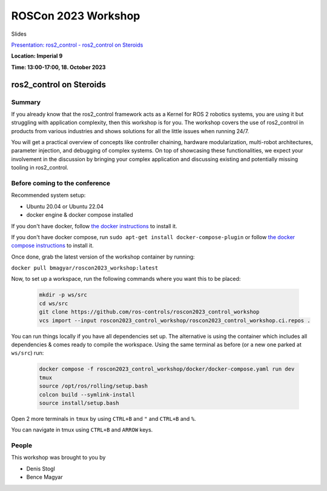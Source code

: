 .. _roscon2023_workshop:

ROSCon 2023 Workshop
====================

Slides

`Presentation: ros2_control - ros2_control on Steroids <https://github.com/ros-controls/control.ros.org/blob/master/doc/resources/ROSCon2023_Workshop_ros2_control_on_Steroids.pdf>`_

**Location: Imperial 9**

**Time: 13:00-17:00, 18. October 2023**

ros2_control on Steroids
^^^^^^^^^^^^^^^^^^^^^^^^

  .. image:: ../images/ROSCon2023.jpg
      :scale: 50%

Summary
-------

If you already know that the ros2_control framework acts as a Kernel for ROS 2 robotics systems, you are using it but struggling with application complexity, then this workshop is for you. The workshop covers the use of ros2_control in products from various industries and shows solutions for all the little issues when running 24/7.

You will get a practical overview of concepts like controller chaining, hardware modularization, multi-robot architectures, parameter injection, and debugging of complex systems. On top of showcasing these functionalities, we expect your involvement in the discussion by bringing your complex application and discussing existing and potentially missing tooling in ros2_control.

Before coming to the conference
-------------------------------

Recommended system setup:

* Ubuntu 20.04 or Ubuntu 22.04
* docker engine & docker compose installed

If you don't have docker, follow `the docker instructions <https://docs.docker.com/engine/install/ubuntu>`_ to install it.

If you don't have docker compose, run ``sudo apt-get install docker-compose-plugin`` or follow `the docker compose instructions <https://docs.docker.com/compose/install/linux/>`_ to install it.

Once done, grab the latest version of the workshop container by running:

``docker pull bmagyar/roscon2023_workshop:latest``

Now, to set up a workspace, run the following commands where you want this to be placed:

  .. code-block:: shell

    mkdir -p ws/src
    cd ws/src
    git clone https://github.com/ros-controls/roscon2023_control_workshop
    vcs import --input roscon2023_control_workshop/roscon2023_control_workshop.ci.repos .


You can run things locally if you have all dependencies set up.
The alternative is using the container which includes all dependencies & comes ready to compile the workspace. Using the same terminal as before (or a new one parked at ``ws/src``) run:

  .. code-block:: shell

    docker compose -f roscon2023_control_workshop/docker/docker-compose.yaml run dev
    tmux
    source /opt/ros/rolling/setup.bash
    colcon build --symlink-install
    source install/setup.bash


Open 2 more terminals in ``tmux`` by using ``CTRL+B`` and ``"`` and ``CTRL+B`` and ``%``.

You can navigate in tmux using ``CTRL+B`` and ``ARROW`` keys.

People
------

This workshop was brought to you by

* Denis Stogl
* Bence Magyar
